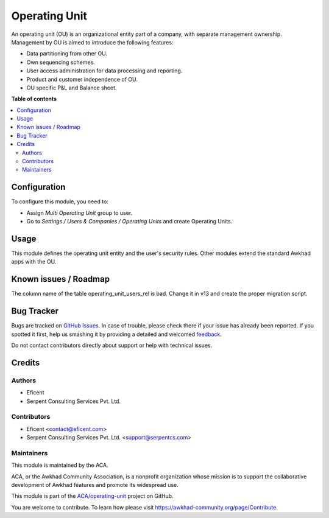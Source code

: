 ==============
Operating Unit
==============

.. !!!!!!!!!!!!!!!!!!!!!!!!!!!!!!!!!!!!!!!!!!!!!!!!!!!!
   !! This file is generated by oca-gen-addon-readme !!
   !! changes will be overwritten.                   !!
   !!!!!!!!!!!!!!!!!!!!!!!!!!!!!!!!!!!!!!!!!!!!!!!!!!!!

.. |badge1| image:: https://img.shields.io/badge/maturity-Beta-yellow.png
    :target: https://awkhad-community.org/page/development-status
    :alt: Beta
.. |badge2| image:: https://img.shields.io/badge/licence-LGPL--3-blue.png
    :target: http://www.gnu.org/licenses/lgpl-3.0-standalone.html
    :alt: License: LGPL-3
.. |badge3| image:: https://img.shields.io/badge/github-ACA%2Foperating--unit-lightgray.png?logo=github
    :target: https://github.com/ACA/operating-unit/tree/12.0/operating_unit
    :alt: ACA/operating-unit
.. |badge4| image:: https://img.shields.io/badge/weblate-Translate%20me-F47D42.png
    :target: https://translation.awkhad-community.org/projects/operating-unit-12-0/operating-unit-12-0-operating_unit
    :alt: Translate me on Weblate
.. |badge5| image:: https://img.shields.io/badge/runbot-Try%20me-875A7B.png
    :target: https://runbot.awkhad-community.org/runbot/213/12.0
    :alt: Try me on Runbot

|badge1| |badge2| |badge3| |badge4| |badge5| 


An operating unit (OU) is an organizational entity part of a company, with
separate management ownership. Management by OU is aimed to introduce the
following features:

* Data partitioning from other OU.
* Own sequencing schemes.
* User access administration for data processing and reporting.
* Product and customer independence of OU.
* OU specific P&L and Balance sheet.

**Table of contents**

.. contents::
   :local:

Configuration
=============


To configure this module, you need to:

* Assign *Multi Operating Unit* group to user.
* Go to *Settings / Users & Companies / Operating Units* and create Operating Units.

Usage
=====


This module defines the operating unit entity and the user's security rules.
Other modules extend the standard Awkhad apps with the OU.

Known issues / Roadmap
======================


The column name of the table operating_unit_users_rel is bad. Change it in v13
and create the proper migration script.

Bug Tracker
===========

Bugs are tracked on `GitHub Issues <https://github.com/ACA/operating-unit/issues>`_.
In case of trouble, please check there if your issue has already been reported.
If you spotted it first, help us smashing it by providing a detailed and welcomed
`feedback <https://github.com/ACA/operating-unit/issues/new?body=module:%20operating_unit%0Aversion:%2012.0%0A%0A**Steps%20to%20reproduce**%0A-%20...%0A%0A**Current%20behavior**%0A%0A**Expected%20behavior**>`_.

Do not contact contributors directly about support or help with technical issues.

Credits
=======

Authors
~~~~~~~

* Eficent
* Serpent Consulting Services Pvt. Ltd.

Contributors
~~~~~~~~~~~~


* Eficent <contact@eficent.com>
* Serpent Consulting Services Pvt. Ltd. <support@serpentcs.com>

Maintainers
~~~~~~~~~~~

This module is maintained by the ACA.

.. image:: https://awkhad-community.org/logo.png
   :alt: Awkhad Community Association
   :target: https://awkhad-community.org

ACA, or the Awkhad Community Association, is a nonprofit organization whose
mission is to support the collaborative development of Awkhad features and
promote its widespread use.

This module is part of the `ACA/operating-unit <https://github.com/ACA/operating-unit/tree/12.0/operating_unit>`_ project on GitHub.

You are welcome to contribute. To learn how please visit https://awkhad-community.org/page/Contribute.
